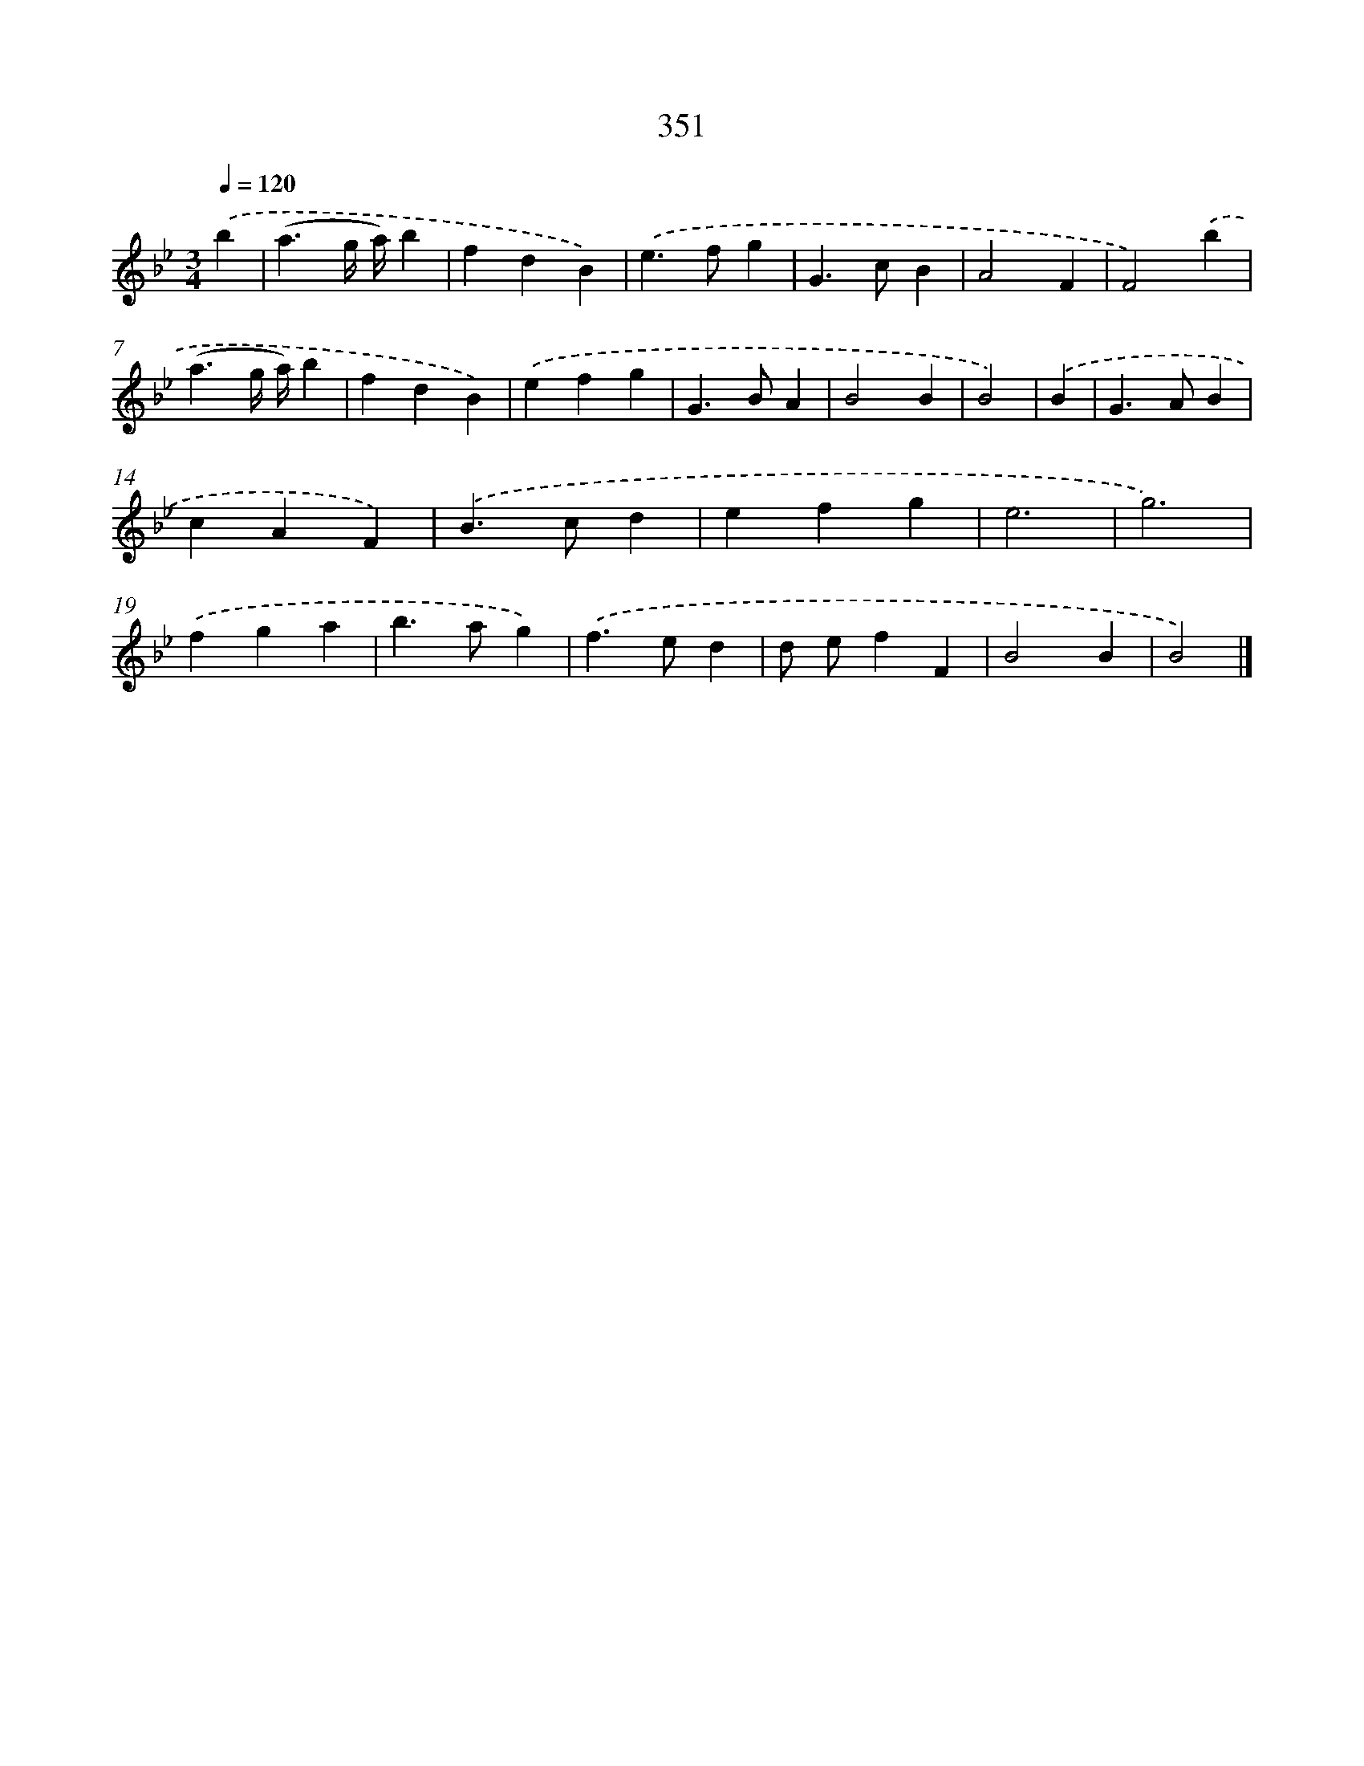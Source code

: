 X: 10156
T: 351
%%abc-version 2.0
%%abcx-abcm2ps-target-version 5.9.1 (29 Sep 2008)
%%abc-creator hum2abc beta
%%abcx-conversion-date 2018/11/01 14:37:02
%%humdrum-veritas 616431784
%%humdrum-veritas-data 2742120121
%%continueall 1
%%barnumbers 0
L: 1/4
M: 3/4
Q: 1/4=120
K: Bb clef=treble
.('b [I:setbarnb 1]|
(a3/g// a//)b |
fdB) |
.('e>fg |
G>cB |
A2F |
F2).('b |
(a3/g// a//)b |
fdB) |
.('efg |
G>BA |
B2B |
B2) |
.('B [I:setbarnb 13]|
G>AB |
cAF) |
.('B>cd |
efg |
e3 |
g3) |
.('fga |
b>ag) |
.('f>ed |
d/ e/fF |
B2B |
B2) |]
